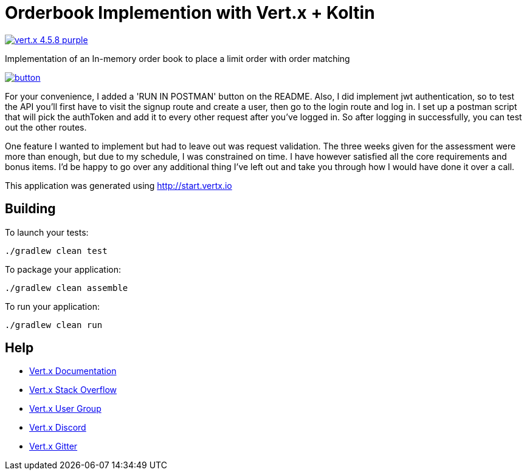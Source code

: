 = Orderbook Implemention with Vert.x + Koltin

image:https://img.shields.io/badge/vert.x-4.5.8-purple.svg[link="https://vertx.io"]

Implementation of an In-memory order book to place a limit order with order matching


image::https://run.pstmn.io/button.svg[link="https://app.getpostman.com/run-collection/12430811-e01b783f-95e9-4208-bda2-6e3340e0ac18?action=collection%2Ffork&source=rip_markdown&collection-url=entityId%3D12430811-e01b783f-95e9-4208-bda2-6e3340e0ac18%26entityType%3Dcollection%26workspaceId%3Dbb8578e1-2424-4f56-82a5-a5dabc644158"]


For your convenience, I added a 'RUN IN POSTMAN' button on the README.
Also, I did implement jwt authentication, so to test the API you'll first have to visit the signup route and create a user, then go to the login route and log in. I set up a postman script that will pick the authToken and add it to every other request after you've logged in. So after logging in successfully, you can test out the other routes.

One feature I wanted to implement but had to leave out was request validation. The three weeks given for the assessment were more than enough, but due to my schedule, I was constrained on time. I have however satisfied all the core requirements and bonus items. I'd be happy to go over any additional thing I've left out and take you through how I would have done it over a call.

This application was generated using http://start.vertx.io

== Building

To launch your tests:
```
./gradlew clean test
```

To package your application:
```
./gradlew clean assemble
```

To run your application:
```
./gradlew clean run
```

== Help

* https://vertx.io/docs/[Vert.x Documentation]
* https://stackoverflow.com/questions/tagged/vert.x?sort=newest&pageSize=15[Vert.x Stack Overflow]
* https://groups.google.com/forum/?fromgroups#!forum/vertx[Vert.x User Group]
* https://discord.gg/6ry7aqPWXy[Vert.x Discord]
* https://gitter.im/eclipse-vertx/vertx-users[Vert.x Gitter]


